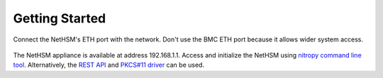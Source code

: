 Getting Started
---------------

Connect the NetHSM's ETH port with the network. Don't use the BMC ETH port because it allows wider system access.

   .. figure:: ./images/faceplate.jpg
      :alt: IO Shield

The NetHSM appliance is available at address 192.168.1.1. Access and initialize the NetHSM using `nitropy command line tool <cli.html>`_. Alternatively, the `REST API <api.html>`_ and `PKCS#11 driver <pkcs11.html>`_ can be used.

